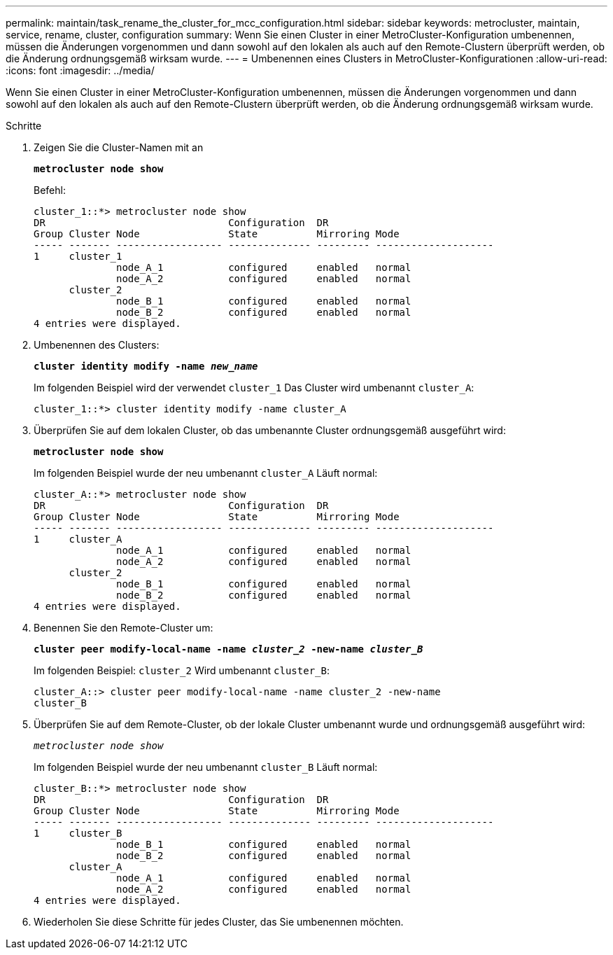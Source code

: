 ---
permalink: maintain/task_rename_the_cluster_for_mcc_configuration.html 
sidebar: sidebar 
keywords: metrocluster, maintain, service, rename, cluster, configuration 
summary: Wenn Sie einen Cluster in einer MetroCluster-Konfiguration umbenennen, müssen die Änderungen vorgenommen und dann sowohl auf den lokalen als auch auf den Remote-Clustern überprüft werden, ob die Änderung ordnungsgemäß wirksam wurde. 
---
= Umbenennen eines Clusters in MetroCluster-Konfigurationen
:allow-uri-read: 
:icons: font
:imagesdir: ../media/


[role="lead"]
Wenn Sie einen Cluster in einer MetroCluster-Konfiguration umbenennen, müssen die Änderungen vorgenommen und dann sowohl auf den lokalen als auch auf den Remote-Clustern überprüft werden, ob die Änderung ordnungsgemäß wirksam wurde.

.Schritte
. Zeigen Sie die Cluster-Namen mit an
+
`*metrocluster node show*`

+
Befehl:

+
[listing]
----
cluster_1::*> metrocluster node show
DR                               Configuration  DR
Group Cluster Node               State          Mirroring Mode
----- ------- ------------------ -------------- --------- --------------------
1     cluster_1
              node_A_1           configured     enabled   normal
              node_A_2           configured     enabled   normal
      cluster_2
              node_B_1           configured     enabled   normal
              node_B_2           configured     enabled   normal
4 entries were displayed.
----
. Umbenennen des Clusters:
+
`*cluster identity modify -name _new_name_*`

+
Im folgenden Beispiel wird der verwendet `cluster_1` Das Cluster wird umbenannt `cluster_A`:

+
[listing]
----
cluster_1::*> cluster identity modify -name cluster_A
----
. Überprüfen Sie auf dem lokalen Cluster, ob das umbenannte Cluster ordnungsgemäß ausgeführt wird:
+
`*metrocluster node show*`

+
Im folgenden Beispiel wurde der neu umbenannt `cluster_A` Läuft normal:

+
[listing]
----
cluster_A::*> metrocluster node show
DR                               Configuration  DR
Group Cluster Node               State          Mirroring Mode
----- ------- ------------------ -------------- --------- --------------------
1     cluster_A
              node_A_1           configured     enabled   normal
              node_A_2           configured     enabled   normal
      cluster_2
              node_B_1           configured     enabled   normal
              node_B_2           configured     enabled   normal
4 entries were displayed.
----
. Benennen Sie den Remote-Cluster um:
+
`*cluster peer modify-local-name -name _cluster_2_ -new-name _cluster_B_*`

+
Im folgenden Beispiel: `cluster_2` Wird umbenannt `cluster_B`:

+
[listing]
----
cluster_A::> cluster peer modify-local-name -name cluster_2 -new-name
cluster_B
----
. Überprüfen Sie auf dem Remote-Cluster, ob der lokale Cluster umbenannt wurde und ordnungsgemäß ausgeführt wird:
+
`_metrocluster node show_`

+
Im folgenden Beispiel wurde der neu umbenannt `cluster_B` Läuft normal:

+
[listing]
----

cluster_B::*> metrocluster node show
DR                               Configuration  DR
Group Cluster Node               State          Mirroring Mode
----- ------- ------------------ -------------- --------- --------------------
1     cluster_B
              node_B_1           configured     enabled   normal
              node_B_2           configured     enabled   normal
      cluster_A
              node_A_1           configured     enabled   normal
              node_A_2           configured     enabled   normal
4 entries were displayed.
----
. Wiederholen Sie diese Schritte für jedes Cluster, das Sie umbenennen möchten.

